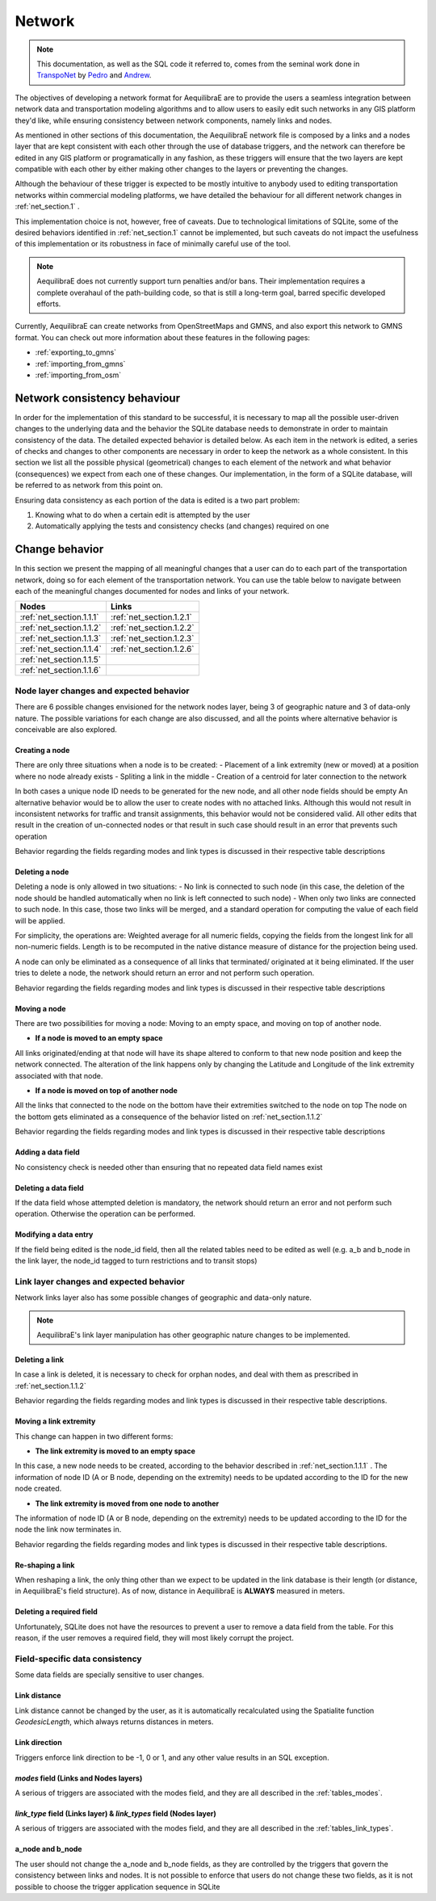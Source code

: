 .. _network:

=======
Network
=======

.. note::
  This documentation, as well as the SQL code it referred to, comes from the
  seminal work done in `TranspoNet <http://github.com/AequilibraE/TranspoNet/>`_
  by `Pedro <https://au.linkedin.com/in/pedrocamargo>`_ and
  `Andrew <https://au.linkedin.com/in/andrew-o-brien-5a8bb486>`_.

The objectives of developing a network format for AequilibraE are to provide the
users a seamless integration between network data and transportation modeling
algorithms and to allow users to easily edit such networks in any GIS platform
they'd like, while ensuring consistency between network components, namely links
and nodes.

As mentioned in other sections of this documentation, the AequilibraE
network file is composed by a links and a nodes layer that are kept
consistent with each other through the use of database triggers, and
the network can therefore be edited in any GIS platform or
programatically in any fashion, as these triggers will ensure that
the two layers are kept compatible with each other by either making
other changes to the layers or preventing the changes.

Although the behaviour of these trigger is expected to be mostly intuitive
to anybody used to editing transportation networks within commercial modeling
platforms, we have detailed the behaviour for all different network changes in
:ref:`net_section.1` .

This implementation choice is not, however, free of caveats. Due to
technological limitations of SQLite, some of the desired behaviors identified in
:ref:`net_section.1` cannot be implemented, but such caveats do not impact the
usefulness of this implementation or its robustness in face of minimally careful
use of the tool.

.. note::
   AequilibraE does not currently support turn penalties and/or bans. Their
   implementation requires a complete overahaul of the path-building code, so
   that is still a long-term goal, barred specific developed efforts.

Currently, AequilibraE can create networks from OpenStreetMaps and GMNS, and
also export this network to GMNS format. You can check out more information about 
these features in the following pages:

- :ref:`exporting_to_gmns`
- :ref:`importing_from_gmns`
- :ref:`importing_from_osm`

.. _network_triggers_behaviour:

Network consistency behaviour
-----------------------------

In order for the implementation of this standard to be successful, it is
necessary to map all the possible user-driven changes to the underlying data and
the behavior the SQLite database needs to demonstrate in order to maintain
consistency of the data. The detailed expected behavior is detailed below.
As each item in the network is edited, a series of checks and changes to other
components are necessary in order to keep the network as a whole consistent. In
this section we list all the possible physical (geometrical) changes to each
element of the network and what behavior (consequences) we expect from each one
of these changes.
Our implementation, in the form of a SQLite database, will be referred to as
network from this point on.

Ensuring data consistency as each portion of the data is edited is a two part
problem:

1. Knowing what to do when a certain edit is attempted by the user
2. Automatically applying the tests and consistency checks (and changes)
   required on one

.. _net_section.1:

Change behavior
---------------

In this section we present the mapping of all meaningful changes that a user can
do to each part of the transportation network, doing so for each element of the
transportation network. You can use the table below to navigate between each of the
meaningful changes documented for nodes and links of your network.

.. table::
   :align: center

+------------------------------+--------------------------+
| Nodes                        |     Links                |
+==============================+==========================+
| :ref:`net_section.1.1.1`     | :ref:`net_section.1.2.1` |
+------------------------------+--------------------------+
| :ref:`net_section.1.1.2`     | :ref:`net_section.1.2.2` |
+------------------------------+--------------------------+
| :ref:`net_section.1.1.3`     | :ref:`net_section.1.2.3` |
+------------------------------+--------------------------+
| :ref:`net_section.1.1.4`     | :ref:`net_section.1.2.6` |
+------------------------------+--------------------------+
| :ref:`net_section.1.1.5`     |                          |
+------------------------------+--------------------------+
| :ref:`net_section.1.1.6`     |                          |
+------------------------------+--------------------------+


.. _net_section.1.1:

Node layer changes and expected behavior
~~~~~~~~~~~~~~~~~~~~~~~~~~~~~~~~~~~~~~~~

There are 6 possible changes envisioned for the network nodes layer, being 3 of
geographic nature and 3 of data-only nature. The possible variations for each
change are also discussed, and all the points where alternative behavior is
conceivable are also explored.

.. _net_section.1.1.1:

Creating a node
^^^^^^^^^^^^^^^

There are only three situations when a node is to be created:
- Placement of a link extremity (new or moved) at a position where no node
already exists
- Spliting a link in the middle
- Creation of a centroid for later connection to the network

In both cases a unique node ID needs to be generated for the new node, and all
other node fields should be empty
An alternative behavior would be to allow the user to create nodes with no
attached links. Although this would not result in inconsistent networks for
traffic and transit assignments, this behavior would not be considered valid.
All other edits that result in the creation of un-connected nodes or that result
in such case should result in an error that prevents such operation

Behavior regarding the fields regarding modes and link types is discussed in
their respective table descriptions

.. _net_section.1.1.2:

Deleting a node
^^^^^^^^^^^^^^^

Deleting a node is only allowed in two situations:
- No link is connected to such node (in this case, the deletion of the node
should be handled automatically when no link is left connected to such node)
- When only two links are connected to such node. In this case, those two links
will be merged, and a standard operation for computing the value of each field
will be applied.

For simplicity, the operations are: Weighted average for all numeric fields,
copying the fields from the longest link for all non-numeric fields. Length is
to be recomputed in the native distance measure of distance for the projection
being used.

A node can only be eliminated as a consequence of all links that terminated/
originated at it being eliminated. If the user tries to delete a node, the
network should return an error and not perform such operation.

Behavior regarding the fields regarding modes and link types is discussed in
their respective table descriptions

.. _net_section.1.1.3:

Moving a node
^^^^^^^^^^^^^

There are two possibilities for moving a node: Moving to an empty space, and
moving on top of another node.

- **If a node is moved to an empty space**

All links originated/ending at that node will have its shape altered to conform
to that new node position and keep the network connected. The alteration of the
link happens only by changing the Latitude and Longitude of the link extremity
associated with that node.

- **If a node is moved on top of another node**

All the links that connected to the node on the bottom have their extremities
switched to the node on top
The node on the bottom gets eliminated as a consequence of the behavior listed
on :ref:`net_section.1.1.2`

Behavior regarding the fields regarding modes and link types is discussed in
their respective table descriptions

.. _net_section.1.1.4:

Adding a data field
^^^^^^^^^^^^^^^^^^^

No consistency check is needed other than ensuring that no repeated data field
names exist

.. _net_section.1.1.5:

Deleting a data field
^^^^^^^^^^^^^^^^^^^^^

If the data field whose attempted deletion is mandatory, the network should
return an error and not perform such operation. Otherwise the operation can be
performed.

.. _net_section.1.1.6:

Modifying a data entry
^^^^^^^^^^^^^^^^^^^^^^

If the field being edited is the node_id field, then all the related tables need
to be edited as well (e.g. a_b and b_node in the link layer, the node_id tagged
to turn restrictions and to transit stops)

.. _net_section.1.2:

Link layer changes and expected behavior
~~~~~~~~~~~~~~~~~~~~~~~~~~~~~~~~~~~~~~~~

Network links layer also has some possible changes of geographic and data-only nature.

.. note::
   AequilibraE's link layer manipulation has other geographic nature
   changes to be implemented.

.. _net_section.1.2.1:

Deleting a link
^^^^^^^^^^^^^^^

In case a link is deleted, it is necessary to check for orphan nodes, and deal
with them as prescribed in :ref:`net_section.1.1.2`

Behavior regarding the fields regarding modes and link types is discussed in
their respective table descriptions.


.. _net_section.1.2.2:

Moving a link extremity
^^^^^^^^^^^^^^^^^^^^^^^

This change can happen in two different forms:

- **The link extremity is moved to an empty space**

In this case, a new node needs to be created, according to the behavior
described in :ref:`net_section.1.1.1` . The information of node ID (A or B
node, depending on the extremity) needs to be updated according to the ID for
the new node created.

- **The link extremity is moved from one node to another**

The information of node ID (A or B node, depending on the extremity) needs to be
updated according to the ID for the node the link now terminates in.

Behavior regarding the fields regarding modes and link types is discussed in
their respective table descriptions.

.. _net_section.1.2.3:

Re-shaping a link
^^^^^^^^^^^^^^^^^

When reshaping a link, the only thing other than we expect to be updated in the
link database is their length (or distance, in AequilibraE's field structure).
As of now, distance in AequilibraE is **ALWAYS** measured in meters.

.. _net_section.1.2.4:

.. Splitting a link
.. ^^^^^^^^^^^^^^^^
.. *To come*

.. _net_section.1.2.5:

.. Merging two links
.. ^^^^^^^^^^^^^^^^^
.. *To come*

.. _net_section.1.2.6:

Deleting a required field
^^^^^^^^^^^^^^^^^^^^^^^^^
Unfortunately, SQLite does not have the resources to prevent a user to remove a
data field from the table. For this reason, if the user removes a required
field, they will most likely corrupt the project.


.. _net_section.1.3:

Field-specific data consistency
~~~~~~~~~~~~~~~~~~~~~~~~~~~~~~~
Some data fields are specially sensitive to user changes.

.. _net_section.1.3.1:

Link distance
^^^^^^^^^^^^^

Link distance cannot be changed by the user, as it is automatically recalculated
using the Spatialite function *GeodesicLength*, which always returns distances
in meters.

.. _net_section.1.3.2:

Link direction
^^^^^^^^^^^^^^

Triggers enforce link direction to be -1, 0 or 1, and any other value results in
an SQL exception.

.. _net_section.1.3.3:

*modes* field (Links and Nodes layers)
^^^^^^^^^^^^^^^^^^^^^^^^^^^^^^^^^^^^^^
A serious of triggers are associated with the modes field, and they are all
described in the :ref:`tables_modes`.

.. _net_section.1.3.4:
*link_type* field (Links layer) & *link_types* field (Nodes layer)
^^^^^^^^^^^^^^^^^^^^^^^^^^^^^^^^^^^^^^^^^^^^^^^^^^^^^^^^^^^^^^^^^^
A serious of triggers are associated with the modes field, and they are all
described in the :ref:`tables_link_types`.

.. _net_section.1.3.5:
a_node and b_node
^^^^^^^^^^^^^^^^^
The user should not change the a_node and b_node fields, as they are controlled
by the triggers that govern the consistency between links and nodes. It is not
possible to enforce that users do not change these two fields, as it is not
possible to choose the trigger application sequence in SQLite
